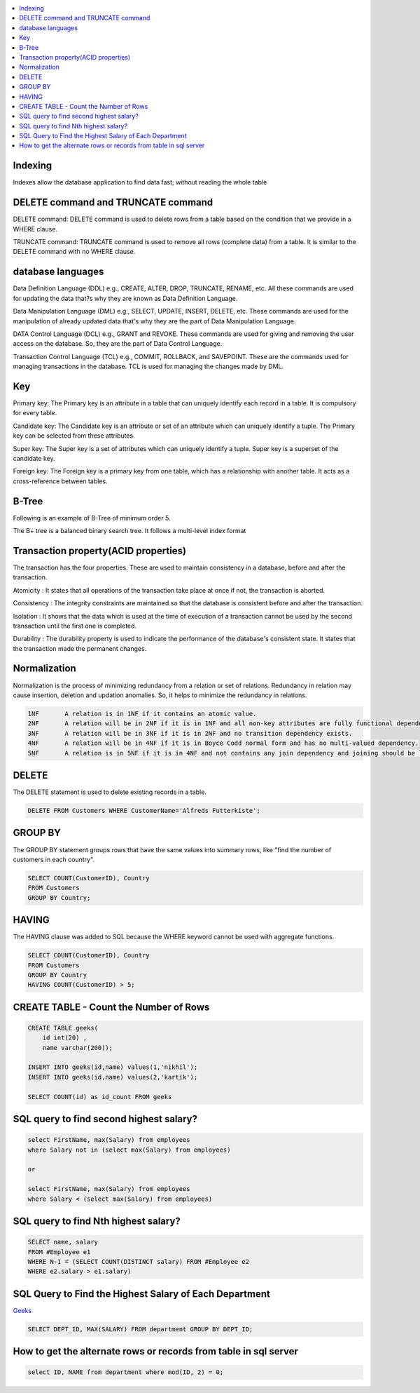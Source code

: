 
.. contents::
   :local:
   :depth: 3

Indexing
===============================================================================

Indexes allow the database application to find data fast; without reading the whole table

DELETE command and TRUNCATE command
===============================================================================

DELETE command: DELETE command is used to delete rows from a table based on the condition that we provide in a WHERE clause.

TRUNCATE command: TRUNCATE command is used to remove all rows (complete data) from a table. It is similar to the DELETE command with no WHERE clause.

database languages
===============================================================================

Data Definition Language (DDL) e.g., CREATE, ALTER, DROP, TRUNCATE, RENAME, etc. All these commands are used for updating the data that?s why they are known as Data Definition Language.

Data Manipulation Language (DML) e.g., SELECT, UPDATE, INSERT, DELETE, etc. These commands are used for the manipulation of already updated data that's why they are the part of Data Manipulation Language.

DATA Control Language (DCL) e.g., GRANT and REVOKE. These commands are used for giving and removing the user access on the database. So, they are the part of Data Control Language.

Transaction Control Language (TCL) e.g., COMMIT, ROLLBACK, and SAVEPOINT. These are the commands used for managing transactions in the database. TCL is used for managing the changes made by DML.

Key
===============================================================================

Primary key: The Primary key is an attribute in a table that can uniquely identify each record in a table. It is compulsory for every table.

Candidate key: The Candidate key is an attribute or set of an attribute which can uniquely identify a tuple. The Primary key can be selected from these attributes.

Super key: The Super key is a set of attributes which can uniquely identify a tuple. Super key is a superset of the candidate key.

Foreign key: The Foreign key is a primary key from one table, which has a relationship with another table. It acts as a cross-reference between tables.


B-Tree
===============================================================================

Following is an example of B-Tree of minimum order 5.

.. image:: https://github.com/Love4684/Machine-Learning/blob/master/DBMS/media/output253.png

 
The B+ tree is a balanced binary search tree. It follows a multi-level index format

Transaction property(ACID properties)
===============================================================================

The transaction has the four properties. These are used to maintain consistency in a database, before and after the transaction.

Atomicity : It states that all operations of the transaction take place at once if not, the transaction is aborted.

Consistency : The integrity constraints are maintained so that the database is consistent before and after the transaction.

Isolation : It shows that the data which is used at the time of execution of a transaction cannot be used by the second transaction until the first one is completed.

Durability : The durability property is used to indicate the performance of the database's consistent state. It states that the transaction made the permanent changes.

Normalization
===============================================================================

Normalization is the process of minimizing redundancy from a relation or set of relations.
Redundancy in relation may cause insertion, deletion and updation anomalies. So, it helps to minimize the redundancy in relations.

.. code:: SQL


      1NF	A relation is in 1NF if it contains an atomic value.
      2NF	A relation will be in 2NF if it is in 1NF and all non-key attributes are fully functional dependent on the primary key.
      3NF	A relation will be in 3NF if it is in 2NF and no transition dependency exists.
      4NF	A relation will be in 4NF if it is in Boyce Codd normal form and has no multi-valued dependency.
      5NF	A relation is in 5NF if it is in 4NF and not contains any join dependency and joining should be lossless.


DELETE
===============================================================================

The DELETE statement is used to delete existing records in a table.

.. code:: SQL

   DELETE FROM Customers WHERE CustomerName='Alfreds Futterkiste'; 
   
GROUP BY
===============================================================================

The GROUP BY statement groups rows that have the same values into summary rows, like "find the number of customers in each country".

.. code:: SQL

      SELECT COUNT(CustomerID), Country
      FROM Customers
      GROUP BY Country;
      
HAVING
===============================================================================      

The HAVING clause was added to SQL because the WHERE keyword cannot be used with aggregate functions.

.. code:: SQL

      SELECT COUNT(CustomerID), Country
      FROM Customers
      GROUP BY Country
      HAVING COUNT(CustomerID) > 5;
   

CREATE TABLE - Count the Number of Rows
===============================================================================

.. code:: SQL

      CREATE TABLE geeks(
          id int(20) , 
          name varchar(200));

      INSERT INTO geeks(id,name) values(1,'nikhil');
      INSERT INTO geeks(id,name) values(2,'kartik');

      SELECT COUNT(id) as id_count FROM geeks

SQL query to find second highest salary?
===============================================================================

.. code:: SQL

    select FirstName, max(Salary) from employees
    where Salary not in (select max(Salary) from employees)
    
    or
    
    select FirstName, max(Salary) from employees 
    where Salary < (select max(Salary) from employees)

SQL query to find Nth highest salary?
===============================================================================

.. code:: SQL

      SELECT name, salary 
      FROM #Employee e1 
      WHERE N-1 = (SELECT COUNT(DISTINCT salary) FROM #Employee e2 
      WHERE e2.salary > e1.salary)


SQL Query to Find the Highest Salary of Each Department
===============================================================================

`Geeks <https://www.geeksforgeeks.org/sql-query-to-find-the-highest-salary-of-each-department/>`_

.. code:: SQL

      SELECT DEPT_ID, MAX(SALARY) FROM department GROUP BY DEPT_ID;

How to get the alternate rows or records from table in sql server
===============================================================================

.. code:: SQL

      select ID, NAME from department where mod(ID, 2) = 0;
